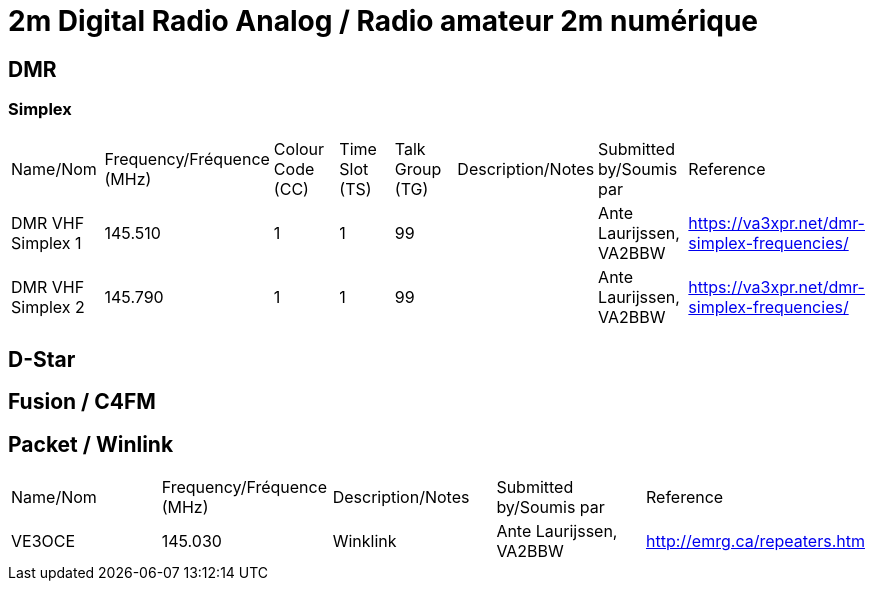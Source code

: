 = 2m Digital Radio Analog / Radio amateur 2m numérique

== DMR

=== Simplex

|===

| Name/Nom | Frequency/Fréquence (MHz) | Colour Code (CC) | Time Slot (TS) | Talk Group (TG) | Description/Notes | Submitted by/Soumis par | Reference

|DMR VHF Simplex 1
|145.510
|1
|1
|99
|
|Ante Laurijssen, VA2BBW
|https://va3xpr.net/dmr-simplex-frequencies/

|DMR VHF Simplex 2
|145.790
|1
|1
|99
|
|Ante Laurijssen, VA2BBW
|https://va3xpr.net/dmr-simplex-frequencies/

|===

== D-Star

== Fusion / C4FM

== Packet / Winlink

|===

| Name/Nom | Frequency/Fréquence (MHz) | Description/Notes | Submitted by/Soumis par | Reference

|VE3OCE
|145.030
|Winklink
|Ante Laurijssen, VA2BBW
|http://emrg.ca/repeaters.htm

|===

